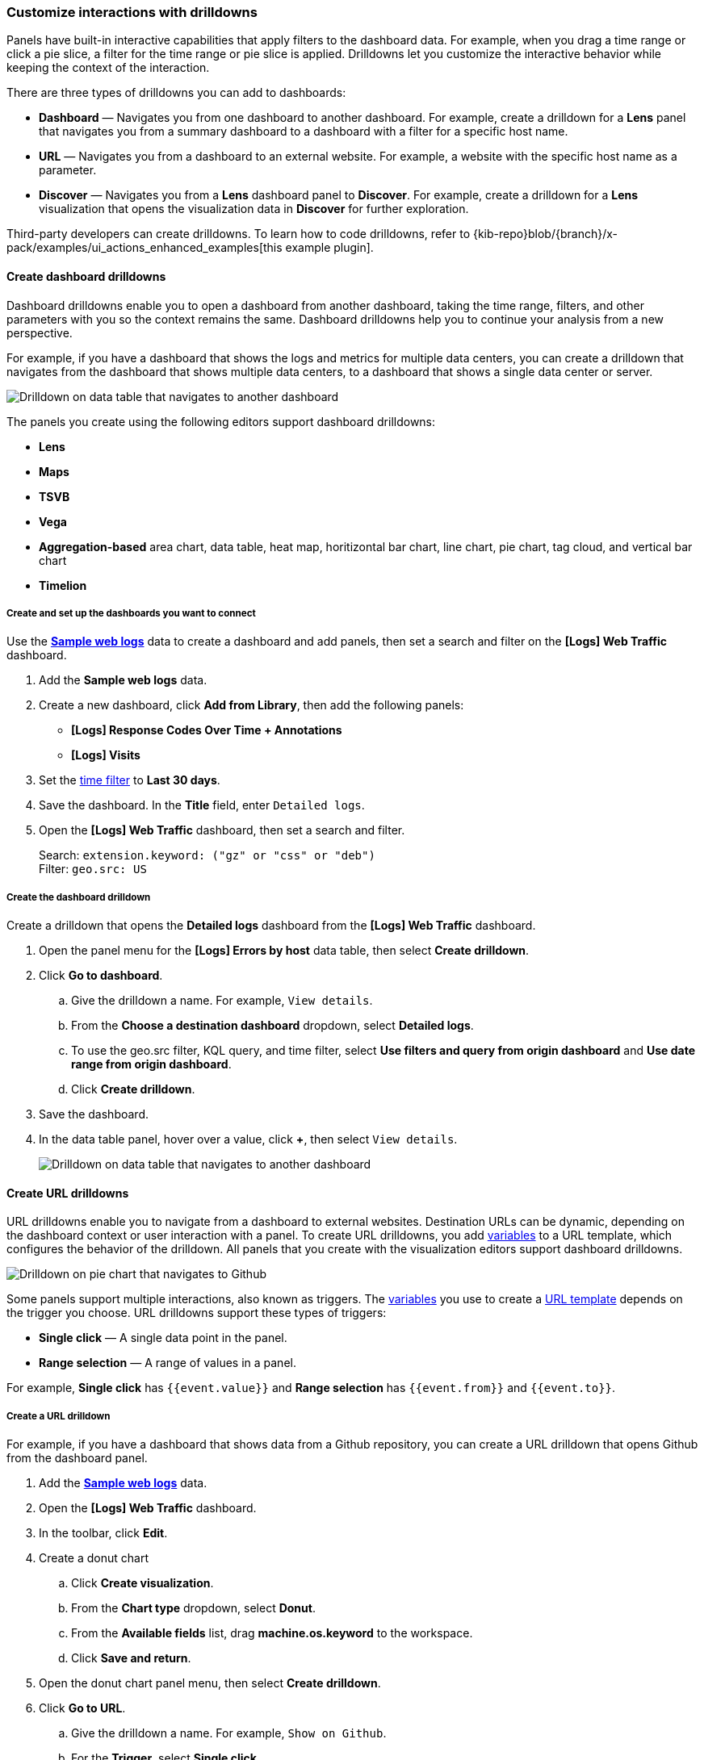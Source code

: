 [[drilldowns]]
[[create-drilldowns]]
=== Customize interactions with drilldowns

Panels have built-in interactive capabilities that apply filters to the dashboard data. For example, when you drag a time range or click a pie slice, a filter for the time range or pie slice is applied. Drilldowns let you customize the interactive behavior while keeping the context of the interaction. 

There are three types of drilldowns you can add to dashboards:

* *Dashboard* &mdash; Navigates you from one dashboard to another dashboard. For example, create a drilldown for a *Lens* panel that navigates you from a summary dashboard to a dashboard with a filter for a specific host name.

* *URL* &mdash; Navigates you from a dashboard to an external website. For example, a website with the specific host name as a parameter. 

* *Discover* &mdash; Navigates you from a *Lens* dashboard panel to *Discover*. For example, create a drilldown for a *Lens* visualization that opens the visualization data in *Discover* for further exploration. 

Third-party developers can create drilldowns. To learn how to code drilldowns, refer to {kib-repo}blob/{branch}/x-pack/examples/ui_actions_enhanced_examples[this example plugin].

[float]
[[dashboard-drilldowns]]
==== Create dashboard drilldowns

Dashboard drilldowns enable you to open a dashboard from another dashboard, taking the time range, filters, and other parameters with you so the context remains the same. Dashboard drilldowns help you to continue your analysis from a new perspective.

For example, if you have a dashboard that shows the logs and metrics for multiple data centers, you can create a drilldown that navigates from the dashboard that shows multiple data centers, to a dashboard that shows a single data center or server.

[role="screenshot"]
image:images/dashboard_drilldownOnDataTable_8.3.gif[Drilldown on data table that navigates to another dashboard]

The panels you create using the following editors support dashboard drilldowns:

* *Lens*
* *Maps*
* *TSVB*
* *Vega*
* *Aggregation-based* area chart, data table, heat map, horitizontal bar chart, line chart, pie chart, tag cloud, and vertical bar chart
* *Timelion*

[float]
===== Create and set up the dashboards you want to connect

Use the <<gs-get-data-into-kibana,*Sample web logs*>> data to create a dashboard and add panels, then set a search and filter on the *[Logs] Web Traffic* dashboard.

. Add the *Sample web logs* data.

. Create a new dashboard, click *Add from Library*, then add the following panels:

* *[Logs] Response Codes Over Time + Annotations*
* *[Logs] Visits*

. Set the <<set-time-filter,time filter>> to *Last 30 days*.

. Save the dashboard. In the *Title* field, enter `Detailed logs`.

. Open the *[Logs] Web Traffic* dashboard, then set a search and filter.
+
[%hardbreaks]
Search: `extension.keyword: ("gz" or "css" or "deb")`
Filter: `geo.src: US`

[float]
===== Create the dashboard drilldown

Create a drilldown that opens the *Detailed logs* dashboard from the *[Logs] Web Traffic* dashboard.

. Open the panel menu for the *[Logs] Errors by host* data table, then select *Create drilldown*.

. Click *Go to dashboard*.

.. Give the drilldown a name. For example, `View details`.

.. From the *Choose a destination dashboard* dropdown, select *Detailed logs*.

.. To use the geo.src filter, KQL query, and time filter, select *Use filters and query from origin dashboard* and *Use date range from origin dashboard*.

.. Click *Create drilldown*.

. Save the dashboard.

. In the data table panel, hover over a value, click *+*, then select `View details`.
+
[role="screenshot"]
image::images/dashboard_drilldownOnPanel_8.3.png[Drilldown on data table that navigates to another dashboard]

[float]
[[url-drilldowns]]
==== Create URL drilldowns

URL drilldowns enable you to navigate from a dashboard to external websites. Destination URLs can be dynamic, depending on the dashboard context or user interaction with a panel. To create URL drilldowns, you add <<variables,variables>> to a URL template, which configures the behavior of the drilldown. All panels that you create with the visualization editors support dashboard drilldowns.

[role="screenshot"]
image:images/dashboard_urlDrilldownGoToGitHub_8.3.gif[Drilldown on pie chart that navigates to Github]

Some panels support multiple interactions, also known as triggers. 
The <<url-template-variables,variables>> you use to create a <<url_templating-language, URL template>> depends on the trigger you choose. URL drilldowns support these types of triggers:

* *Single click* &mdash; A single data point in the panel.

* *Range selection* &mdash; A range of values in a panel.

For example, *Single click* has `{{event.value}}` and *Range selection* has `{{event.from}}` and `{{event.to}}`.

[float]
===== Create a URL drilldown

For example, if you have a dashboard that shows data from a Github repository, you can create a URL drilldown that opens Github from the dashboard panel.

. Add the <<gs-get-data-into-kibana,*Sample web logs*>> data.

. Open the *[Logs] Web Traffic* dashboard.

. In the toolbar, click *Edit*.

. Create a donut chart

.. Click *Create visualization*.

.. From the *Chart type* dropdown, select *Donut*.

.. From the *Available fields* list, drag *machine.os.keyword* to the workspace.

.. Click *Save and return*.

. Open the donut chart panel menu, then select *Create drilldown*.

. Click *Go to URL*.

.. Give the drilldown a name. For example, `Show on Github`.

.. For the *Trigger*, select *Single click*.

.. To navigate to the {kib} repository Github issues, enter the following in the *Enter URL* field:
+
[source, bash]
----
https://github.com/elastic/kibana/issues?q=is:issue+is:open+{{event.value}}
----
+
{kib} substitutes `{{event.value}}` with a value associated with the selected pie slice.

.. Click *Create drilldown*.

. Save the dashboard.

. On the donut chart panel, click any chart slice, then select *Show on Github*.
+
[role="screenshot"]
image:images/dashboard_urlDrilldownPopup_8.3.png[URL drilldown popup]

. In the list of {kib} repository issues, verify that the slice value appears.
+
[role="screenshot"]
image:images/dashboard_urlDrilldownGithub_8.3.png[Open ios issues in the elastic/kibana repository on Github]

[float]
[[discover-drilldowns]]
==== Create Discover drilldowns

Discover drilldowns enable you to open *Discover* from a *Lens* dashboard panel, taking the time range, filters, and other parameters with you so the context remains the same.

For example, when you create a Discover drilldown for a pie chart, you can click a slice in the pie chart, and only the documents for the slice appear in *Discover*. 

[role="screenshot"]
image:images/dashboard_discoverDrilldown_8.3.gif[Drilldown on bar vertical stacked chart that navigates to Discover]

NOTE: Discover drilldowns are supported only by *Lens* panels. To open all of the *Lens* dashboard panel data in *Discover*, check <<explore-the-underlying-documents, Open panel data in Discover>>.

[float]
===== Create the Discover drilldown

Create a drilldown that opens *Discover* from the <<gs-get-data-into-kibana,*Sample web logs*>> data *[Logs] Web Traffic* dashboard.

. Click *Edit*, open the panel menu for the *[Logs] Bytes distribution* bar vertical stacked chart, then select *Create drilldown*.

. Click *Open in Discover*.

. Give the drilldown a name. For example, `View bytes distribution in Discover`.

. To open the Discover drilldown in a new tab, select *Open in new tab*.

. Click *Create drilldown*.

. Save the dashboard.

. On the *[Logs] Bytes distribution* bar vertical stacked chart, click a bar, then select *View bytes distribution in Discover*.
+
[role="screenshot"]
image::images/dashboard_discoverDrilldown_8.3.png[Drilldown on bar vertical stacked chart that navigates to Discover]

[float]
[[manage-drilldowns]]
==== Manage drilldowns

Make changes to your drilldowns, make a copy of your drilldowns for another panel, and delete drilldowns. 

. Open the panel menu that includes the drilldown, then click *Manage drilldowns*.

. On the *Manage* tab, use the following options:

* To change drilldowns, click *Edit* next to the drilldown you want to change, make your changes, then click *Save*.

* To make a copy, click *Copy* next to the drilldown you want to change, enter the drilldown name, then click *Create drilldown*. 

* To delete a drilldown, select the drilldown you want to delete, then click *Delete*.

[float]
[[url_templating-language]]
==== URL templating

beta[]

The URL template input uses https://ela.st/handlebars-docs#expressions[Handlebars] — a simple templating language. Handlebars templates look like regular text with embedded Handlebars expressions.

[source, bash]
----
https://github.com/elastic/kibana/issues?q={{event.value}}
----

A Handlebars expression is a `{{`, some contents, followed by a `}}`. When the drilldown is executed, these expressions are replaced by values from the dashboard and interaction context.

[[helpers]]
In addition to  https://ela.st/handlebars-helpers[built-in] Handlebars helpers, you can use custom helpers.

Refer to Handlebars https://ela.st/handlebars-docs#expressions[documentation] to learn about advanced use cases.

|===
|Custom helper |Use case

|json
a|Serialize variables in JSON format.

Example:

`{{json event}}` +
`{{json event.key event.value}}` +
`{{json filters=context.panel.filters}}`


|rison
a|Serialize variables in https://github.com/w33ble/rison-node[rison] format. Rison is a common format for {kib} apps for storing state in the URL.

Example:

`{{rison event}}` +
`{{rison event.key event.value}}` +
`{{rison filters=context.panel.filters}}`


|date
a|Format dates. Supports relative dates expressions (for example,  "now-15d"). Refer to the https://momentjs.com/docs/#/displaying/format/[moment] docs for different formatting options.

Example:

`{{date event.from “YYYY MM DD”}}` +
`{{date “now-15”}}`

|formatNumber
a|Format numbers. Numbers can be formatted to look like currency, percentages, times or numbers with decimal places, thousands, and abbreviations.
Refer to the http://numeraljs.com/#format[numeral.js] for different formatting options. 

Example:

`{{formatNumber event.value "0.0"}}`

|lowercase
a|Converts a string to lower case.

Example:

`{{lowercase event.value}}`

|uppercase
a|Converts a string to upper case.

Example:

`{{uppercase event.value}}`

|trim
a|Removes leading and trailing spaces from a string.

Example:

`{{trim event.value}}`

|trimLeft
a|Removes leading spaces from a string.

Example:

`{{trimLeft event.value}}`

|trimRight
a|Removes trailing spaces from a string.

Example:

`{{trimRight event.value}}`

|mid
a|Extracts a substring from a string by start position and number of characters to extract.

Example:

`{{mid event.value 3 5}}` - extracts five characters starting from a third character. 

|left
a|Extracts a number of characters from a string (starting from left).

Example:

`{{left event.value 3}}`

|right
a|Extracts a number of characters from a string (starting from right).

Example:

`{{right event.value 3}}`

|concat
a|Concatenates two or more strings.

Example:

`{{concat event.value "," event.key}}`

|replace
a|Replaces all substrings within a string.

Example:

`{{replace event.value "stringToReplace" "stringToReplaceWith"}}`

|split
a|Splits a string using a provided splitter.

Example:

`{{split event.value ","}}`

|encodeURIComponent
a|Escapes string using built in `encodeURIComponent` function.

|encodeURIQuery
a|Escapes string using built in `encodeURIComponent` function, while keeping "@", ":", "$", ",", and ";" characters as is.

|===


[float]
[[url-template-variables]]
===== URL template variables

The URL drilldown template has three sources for variables:

* *Global* static variables that don’t change depending on the  place where the URL drilldown is used or which user interaction executed the drilldown. For example: `{{kibanaUrl}}`.
* *Context* variables that change depending on where the drilldown is created and used. These variables are extracted from a context of a panel on a dashboard. For example, `{{context.panel.filters}}` gives access to filters that applied to the current panel.
* *Event* variables that depend on the trigger context. These variables are dynamically extracted from the interaction context when the drilldown is executed.

To ensure that the configured URL drilldown works as expected with your data, you have to save the dashboard and test in the panel.
You can access the full list of variables available for the current panel and selected trigger by clicking *Add variable* in the top-right corner of a URL template input.

[float]
[[variables-reference]]
===== Variables reference


|===
|Source |Variable |Description

|*Global*
| kibanaUrl
| {kib} base URL. Useful for creating URL drilldowns that navigate within {kib}.

| *Context*
| context.panel
| Context provided by current dashboard panel.

|
| context.panel.id
| ID of a panel.

|
| context.panel.title
| Title of a panel.

|
| context.panel.filters
| List of {kib} filters applied to a panel. +
Tip: Use in combination with <<helpers, rison>> helper for
internal {kib} navigations with carrying over current filters.

|
| context.panel.query.query
| Current query string.

|
| context.panel.query.language
| Current query language.

|
| context.panel.timeRange.from +
context.panel.timeRange.to
| Current time picker values. +
Tip: Use in combination with <<helpers, date>> helper to format date.

|
| context.panel.indexPatternId +
context.panel.indexPatternIds
|The {data-source} IDs used by a panel.

|
| context.panel.savedObjectId
| ID of saved object behind a panel.

| *Single click*

| event.value
| Value behind clicked data point.

|
| event.key
| Field name behind clicked data point

|
| event.negate
| Boolean, indicating whether clicked data point resulted in negative filter.

|
| event.points
| Some visualizations have clickable points that emit more than one data point. Use list of data points in case a single value is insufficient. +

Example:

`{{json event.points}}` +
`{{event.points.[0].key}}` +
`{{event.points.[0].value}}`
`{{#each event.points}}key=value&{{/each}}`

Note:

`{{event.value}}` is a shorthand for `{{event.points.[0].value}}` + 
`{{event.key}}` is a shorthand for `{{event.points.[0].key}}`

| *Row click*
| event.rowIndex
| Number, representing the row that was clicked, starting from 0.

|
| event.values
| An array of all cell values for the row on which the action will execute. To access a column value, use `{{event.values.[x]}}`, where `x` represents the column number.

|
| event.keys
| An array of field names for each column.

|
| event.columnNames
| An array of column names.

| *Range selection*
| event.from +
event.to
| `from` and `to` values of the selected range as numbers. +
Tip: Consider using <<helpers, date>> helper for date formatting.

|
| event.key
| Aggregation field behind the selected range, if available.

|===
